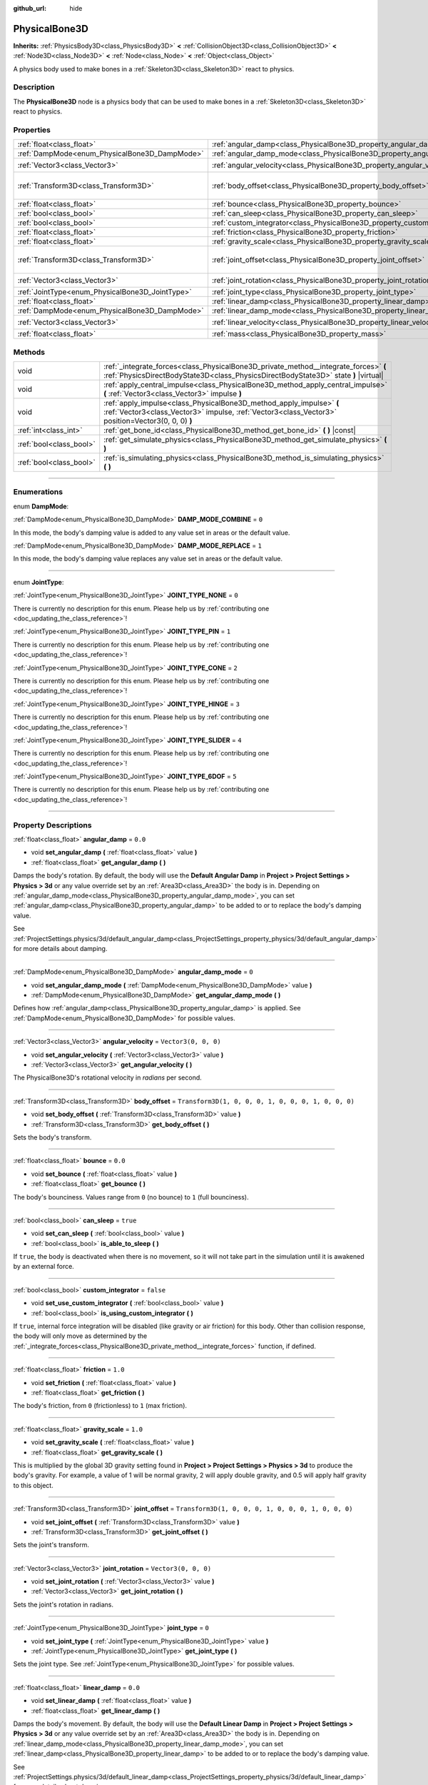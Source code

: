 :github_url: hide

.. DO NOT EDIT THIS FILE!!!
.. Generated automatically from Godot engine sources.
.. Generator: https://github.com/godotengine/godot/tree/master/doc/tools/make_rst.py.
.. XML source: https://github.com/godotengine/godot/tree/master/doc/classes/PhysicalBone3D.xml.

.. _class_PhysicalBone3D:

PhysicalBone3D
==============

**Inherits:** :ref:`PhysicsBody3D<class_PhysicsBody3D>` **<** :ref:`CollisionObject3D<class_CollisionObject3D>` **<** :ref:`Node3D<class_Node3D>` **<** :ref:`Node<class_Node>` **<** :ref:`Object<class_Object>`

A physics body used to make bones in a :ref:`Skeleton3D<class_Skeleton3D>` react to physics.

.. rst-class:: classref-introduction-group

Description
-----------

The **PhysicalBone3D** node is a physics body that can be used to make bones in a :ref:`Skeleton3D<class_Skeleton3D>` react to physics.

.. rst-class:: classref-reftable-group

Properties
----------

.. table::
   :widths: auto

   +-------------------------------------------------+---------------------------------------------------------------------------+-----------------------------------------------------+
   | :ref:`float<class_float>`                       | :ref:`angular_damp<class_PhysicalBone3D_property_angular_damp>`           | ``0.0``                                             |
   +-------------------------------------------------+---------------------------------------------------------------------------+-----------------------------------------------------+
   | :ref:`DampMode<enum_PhysicalBone3D_DampMode>`   | :ref:`angular_damp_mode<class_PhysicalBone3D_property_angular_damp_mode>` | ``0``                                               |
   +-------------------------------------------------+---------------------------------------------------------------------------+-----------------------------------------------------+
   | :ref:`Vector3<class_Vector3>`                   | :ref:`angular_velocity<class_PhysicalBone3D_property_angular_velocity>`   | ``Vector3(0, 0, 0)``                                |
   +-------------------------------------------------+---------------------------------------------------------------------------+-----------------------------------------------------+
   | :ref:`Transform3D<class_Transform3D>`           | :ref:`body_offset<class_PhysicalBone3D_property_body_offset>`             | ``Transform3D(1, 0, 0, 0, 1, 0, 0, 0, 1, 0, 0, 0)`` |
   +-------------------------------------------------+---------------------------------------------------------------------------+-----------------------------------------------------+
   | :ref:`float<class_float>`                       | :ref:`bounce<class_PhysicalBone3D_property_bounce>`                       | ``0.0``                                             |
   +-------------------------------------------------+---------------------------------------------------------------------------+-----------------------------------------------------+
   | :ref:`bool<class_bool>`                         | :ref:`can_sleep<class_PhysicalBone3D_property_can_sleep>`                 | ``true``                                            |
   +-------------------------------------------------+---------------------------------------------------------------------------+-----------------------------------------------------+
   | :ref:`bool<class_bool>`                         | :ref:`custom_integrator<class_PhysicalBone3D_property_custom_integrator>` | ``false``                                           |
   +-------------------------------------------------+---------------------------------------------------------------------------+-----------------------------------------------------+
   | :ref:`float<class_float>`                       | :ref:`friction<class_PhysicalBone3D_property_friction>`                   | ``1.0``                                             |
   +-------------------------------------------------+---------------------------------------------------------------------------+-----------------------------------------------------+
   | :ref:`float<class_float>`                       | :ref:`gravity_scale<class_PhysicalBone3D_property_gravity_scale>`         | ``1.0``                                             |
   +-------------------------------------------------+---------------------------------------------------------------------------+-----------------------------------------------------+
   | :ref:`Transform3D<class_Transform3D>`           | :ref:`joint_offset<class_PhysicalBone3D_property_joint_offset>`           | ``Transform3D(1, 0, 0, 0, 1, 0, 0, 0, 1, 0, 0, 0)`` |
   +-------------------------------------------------+---------------------------------------------------------------------------+-----------------------------------------------------+
   | :ref:`Vector3<class_Vector3>`                   | :ref:`joint_rotation<class_PhysicalBone3D_property_joint_rotation>`       | ``Vector3(0, 0, 0)``                                |
   +-------------------------------------------------+---------------------------------------------------------------------------+-----------------------------------------------------+
   | :ref:`JointType<enum_PhysicalBone3D_JointType>` | :ref:`joint_type<class_PhysicalBone3D_property_joint_type>`               | ``0``                                               |
   +-------------------------------------------------+---------------------------------------------------------------------------+-----------------------------------------------------+
   | :ref:`float<class_float>`                       | :ref:`linear_damp<class_PhysicalBone3D_property_linear_damp>`             | ``0.0``                                             |
   +-------------------------------------------------+---------------------------------------------------------------------------+-----------------------------------------------------+
   | :ref:`DampMode<enum_PhysicalBone3D_DampMode>`   | :ref:`linear_damp_mode<class_PhysicalBone3D_property_linear_damp_mode>`   | ``0``                                               |
   +-------------------------------------------------+---------------------------------------------------------------------------+-----------------------------------------------------+
   | :ref:`Vector3<class_Vector3>`                   | :ref:`linear_velocity<class_PhysicalBone3D_property_linear_velocity>`     | ``Vector3(0, 0, 0)``                                |
   +-------------------------------------------------+---------------------------------------------------------------------------+-----------------------------------------------------+
   | :ref:`float<class_float>`                       | :ref:`mass<class_PhysicalBone3D_property_mass>`                           | ``1.0``                                             |
   +-------------------------------------------------+---------------------------------------------------------------------------+-----------------------------------------------------+

.. rst-class:: classref-reftable-group

Methods
-------

.. table::
   :widths: auto

   +-------------------------+-----------------------------------------------------------------------------------------------------------------------------------------------------------------------------+
   | void                    | :ref:`_integrate_forces<class_PhysicalBone3D_private_method__integrate_forces>` **(** :ref:`PhysicsDirectBodyState3D<class_PhysicsDirectBodyState3D>` state **)** |virtual| |
   +-------------------------+-----------------------------------------------------------------------------------------------------------------------------------------------------------------------------+
   | void                    | :ref:`apply_central_impulse<class_PhysicalBone3D_method_apply_central_impulse>` **(** :ref:`Vector3<class_Vector3>` impulse **)**                                           |
   +-------------------------+-----------------------------------------------------------------------------------------------------------------------------------------------------------------------------+
   | void                    | :ref:`apply_impulse<class_PhysicalBone3D_method_apply_impulse>` **(** :ref:`Vector3<class_Vector3>` impulse, :ref:`Vector3<class_Vector3>` position=Vector3(0, 0, 0) **)**  |
   +-------------------------+-----------------------------------------------------------------------------------------------------------------------------------------------------------------------------+
   | :ref:`int<class_int>`   | :ref:`get_bone_id<class_PhysicalBone3D_method_get_bone_id>` **(** **)** |const|                                                                                             |
   +-------------------------+-----------------------------------------------------------------------------------------------------------------------------------------------------------------------------+
   | :ref:`bool<class_bool>` | :ref:`get_simulate_physics<class_PhysicalBone3D_method_get_simulate_physics>` **(** **)**                                                                                   |
   +-------------------------+-----------------------------------------------------------------------------------------------------------------------------------------------------------------------------+
   | :ref:`bool<class_bool>` | :ref:`is_simulating_physics<class_PhysicalBone3D_method_is_simulating_physics>` **(** **)**                                                                                 |
   +-------------------------+-----------------------------------------------------------------------------------------------------------------------------------------------------------------------------+

.. rst-class:: classref-section-separator

----

.. rst-class:: classref-descriptions-group

Enumerations
------------

.. _enum_PhysicalBone3D_DampMode:

.. rst-class:: classref-enumeration

enum **DampMode**:

.. _class_PhysicalBone3D_constant_DAMP_MODE_COMBINE:

.. rst-class:: classref-enumeration-constant

:ref:`DampMode<enum_PhysicalBone3D_DampMode>` **DAMP_MODE_COMBINE** = ``0``

In this mode, the body's damping value is added to any value set in areas or the default value.

.. _class_PhysicalBone3D_constant_DAMP_MODE_REPLACE:

.. rst-class:: classref-enumeration-constant

:ref:`DampMode<enum_PhysicalBone3D_DampMode>` **DAMP_MODE_REPLACE** = ``1``

In this mode, the body's damping value replaces any value set in areas or the default value.

.. rst-class:: classref-item-separator

----

.. _enum_PhysicalBone3D_JointType:

.. rst-class:: classref-enumeration

enum **JointType**:

.. _class_PhysicalBone3D_constant_JOINT_TYPE_NONE:

.. rst-class:: classref-enumeration-constant

:ref:`JointType<enum_PhysicalBone3D_JointType>` **JOINT_TYPE_NONE** = ``0``

.. container:: contribute

	There is currently no description for this enum. Please help us by :ref:`contributing one <doc_updating_the_class_reference>`!



.. _class_PhysicalBone3D_constant_JOINT_TYPE_PIN:

.. rst-class:: classref-enumeration-constant

:ref:`JointType<enum_PhysicalBone3D_JointType>` **JOINT_TYPE_PIN** = ``1``

.. container:: contribute

	There is currently no description for this enum. Please help us by :ref:`contributing one <doc_updating_the_class_reference>`!



.. _class_PhysicalBone3D_constant_JOINT_TYPE_CONE:

.. rst-class:: classref-enumeration-constant

:ref:`JointType<enum_PhysicalBone3D_JointType>` **JOINT_TYPE_CONE** = ``2``

.. container:: contribute

	There is currently no description for this enum. Please help us by :ref:`contributing one <doc_updating_the_class_reference>`!



.. _class_PhysicalBone3D_constant_JOINT_TYPE_HINGE:

.. rst-class:: classref-enumeration-constant

:ref:`JointType<enum_PhysicalBone3D_JointType>` **JOINT_TYPE_HINGE** = ``3``

.. container:: contribute

	There is currently no description for this enum. Please help us by :ref:`contributing one <doc_updating_the_class_reference>`!



.. _class_PhysicalBone3D_constant_JOINT_TYPE_SLIDER:

.. rst-class:: classref-enumeration-constant

:ref:`JointType<enum_PhysicalBone3D_JointType>` **JOINT_TYPE_SLIDER** = ``4``

.. container:: contribute

	There is currently no description for this enum. Please help us by :ref:`contributing one <doc_updating_the_class_reference>`!



.. _class_PhysicalBone3D_constant_JOINT_TYPE_6DOF:

.. rst-class:: classref-enumeration-constant

:ref:`JointType<enum_PhysicalBone3D_JointType>` **JOINT_TYPE_6DOF** = ``5``

.. container:: contribute

	There is currently no description for this enum. Please help us by :ref:`contributing one <doc_updating_the_class_reference>`!



.. rst-class:: classref-section-separator

----

.. rst-class:: classref-descriptions-group

Property Descriptions
---------------------

.. _class_PhysicalBone3D_property_angular_damp:

.. rst-class:: classref-property

:ref:`float<class_float>` **angular_damp** = ``0.0``

.. rst-class:: classref-property-setget

- void **set_angular_damp** **(** :ref:`float<class_float>` value **)**
- :ref:`float<class_float>` **get_angular_damp** **(** **)**

Damps the body's rotation. By default, the body will use the **Default Angular Damp** in **Project > Project Settings > Physics > 3d** or any value override set by an :ref:`Area3D<class_Area3D>` the body is in. Depending on :ref:`angular_damp_mode<class_PhysicalBone3D_property_angular_damp_mode>`, you can set :ref:`angular_damp<class_PhysicalBone3D_property_angular_damp>` to be added to or to replace the body's damping value.

See :ref:`ProjectSettings.physics/3d/default_angular_damp<class_ProjectSettings_property_physics/3d/default_angular_damp>` for more details about damping.

.. rst-class:: classref-item-separator

----

.. _class_PhysicalBone3D_property_angular_damp_mode:

.. rst-class:: classref-property

:ref:`DampMode<enum_PhysicalBone3D_DampMode>` **angular_damp_mode** = ``0``

.. rst-class:: classref-property-setget

- void **set_angular_damp_mode** **(** :ref:`DampMode<enum_PhysicalBone3D_DampMode>` value **)**
- :ref:`DampMode<enum_PhysicalBone3D_DampMode>` **get_angular_damp_mode** **(** **)**

Defines how :ref:`angular_damp<class_PhysicalBone3D_property_angular_damp>` is applied. See :ref:`DampMode<enum_PhysicalBone3D_DampMode>` for possible values.

.. rst-class:: classref-item-separator

----

.. _class_PhysicalBone3D_property_angular_velocity:

.. rst-class:: classref-property

:ref:`Vector3<class_Vector3>` **angular_velocity** = ``Vector3(0, 0, 0)``

.. rst-class:: classref-property-setget

- void **set_angular_velocity** **(** :ref:`Vector3<class_Vector3>` value **)**
- :ref:`Vector3<class_Vector3>` **get_angular_velocity** **(** **)**

The PhysicalBone3D's rotational velocity in *radians* per second.

.. rst-class:: classref-item-separator

----

.. _class_PhysicalBone3D_property_body_offset:

.. rst-class:: classref-property

:ref:`Transform3D<class_Transform3D>` **body_offset** = ``Transform3D(1, 0, 0, 0, 1, 0, 0, 0, 1, 0, 0, 0)``

.. rst-class:: classref-property-setget

- void **set_body_offset** **(** :ref:`Transform3D<class_Transform3D>` value **)**
- :ref:`Transform3D<class_Transform3D>` **get_body_offset** **(** **)**

Sets the body's transform.

.. rst-class:: classref-item-separator

----

.. _class_PhysicalBone3D_property_bounce:

.. rst-class:: classref-property

:ref:`float<class_float>` **bounce** = ``0.0``

.. rst-class:: classref-property-setget

- void **set_bounce** **(** :ref:`float<class_float>` value **)**
- :ref:`float<class_float>` **get_bounce** **(** **)**

The body's bounciness. Values range from ``0`` (no bounce) to ``1`` (full bounciness).

.. rst-class:: classref-item-separator

----

.. _class_PhysicalBone3D_property_can_sleep:

.. rst-class:: classref-property

:ref:`bool<class_bool>` **can_sleep** = ``true``

.. rst-class:: classref-property-setget

- void **set_can_sleep** **(** :ref:`bool<class_bool>` value **)**
- :ref:`bool<class_bool>` **is_able_to_sleep** **(** **)**

If ``true``, the body is deactivated when there is no movement, so it will not take part in the simulation until it is awakened by an external force.

.. rst-class:: classref-item-separator

----

.. _class_PhysicalBone3D_property_custom_integrator:

.. rst-class:: classref-property

:ref:`bool<class_bool>` **custom_integrator** = ``false``

.. rst-class:: classref-property-setget

- void **set_use_custom_integrator** **(** :ref:`bool<class_bool>` value **)**
- :ref:`bool<class_bool>` **is_using_custom_integrator** **(** **)**

If ``true``, internal force integration will be disabled (like gravity or air friction) for this body. Other than collision response, the body will only move as determined by the :ref:`_integrate_forces<class_PhysicalBone3D_private_method__integrate_forces>` function, if defined.

.. rst-class:: classref-item-separator

----

.. _class_PhysicalBone3D_property_friction:

.. rst-class:: classref-property

:ref:`float<class_float>` **friction** = ``1.0``

.. rst-class:: classref-property-setget

- void **set_friction** **(** :ref:`float<class_float>` value **)**
- :ref:`float<class_float>` **get_friction** **(** **)**

The body's friction, from ``0`` (frictionless) to ``1`` (max friction).

.. rst-class:: classref-item-separator

----

.. _class_PhysicalBone3D_property_gravity_scale:

.. rst-class:: classref-property

:ref:`float<class_float>` **gravity_scale** = ``1.0``

.. rst-class:: classref-property-setget

- void **set_gravity_scale** **(** :ref:`float<class_float>` value **)**
- :ref:`float<class_float>` **get_gravity_scale** **(** **)**

This is multiplied by the global 3D gravity setting found in **Project > Project Settings > Physics > 3d** to produce the body's gravity. For example, a value of 1 will be normal gravity, 2 will apply double gravity, and 0.5 will apply half gravity to this object.

.. rst-class:: classref-item-separator

----

.. _class_PhysicalBone3D_property_joint_offset:

.. rst-class:: classref-property

:ref:`Transform3D<class_Transform3D>` **joint_offset** = ``Transform3D(1, 0, 0, 0, 1, 0, 0, 0, 1, 0, 0, 0)``

.. rst-class:: classref-property-setget

- void **set_joint_offset** **(** :ref:`Transform3D<class_Transform3D>` value **)**
- :ref:`Transform3D<class_Transform3D>` **get_joint_offset** **(** **)**

Sets the joint's transform.

.. rst-class:: classref-item-separator

----

.. _class_PhysicalBone3D_property_joint_rotation:

.. rst-class:: classref-property

:ref:`Vector3<class_Vector3>` **joint_rotation** = ``Vector3(0, 0, 0)``

.. rst-class:: classref-property-setget

- void **set_joint_rotation** **(** :ref:`Vector3<class_Vector3>` value **)**
- :ref:`Vector3<class_Vector3>` **get_joint_rotation** **(** **)**

Sets the joint's rotation in radians.

.. rst-class:: classref-item-separator

----

.. _class_PhysicalBone3D_property_joint_type:

.. rst-class:: classref-property

:ref:`JointType<enum_PhysicalBone3D_JointType>` **joint_type** = ``0``

.. rst-class:: classref-property-setget

- void **set_joint_type** **(** :ref:`JointType<enum_PhysicalBone3D_JointType>` value **)**
- :ref:`JointType<enum_PhysicalBone3D_JointType>` **get_joint_type** **(** **)**

Sets the joint type. See :ref:`JointType<enum_PhysicalBone3D_JointType>` for possible values.

.. rst-class:: classref-item-separator

----

.. _class_PhysicalBone3D_property_linear_damp:

.. rst-class:: classref-property

:ref:`float<class_float>` **linear_damp** = ``0.0``

.. rst-class:: classref-property-setget

- void **set_linear_damp** **(** :ref:`float<class_float>` value **)**
- :ref:`float<class_float>` **get_linear_damp** **(** **)**

Damps the body's movement. By default, the body will use the **Default Linear Damp** in **Project > Project Settings > Physics > 3d** or any value override set by an :ref:`Area3D<class_Area3D>` the body is in. Depending on :ref:`linear_damp_mode<class_PhysicalBone3D_property_linear_damp_mode>`, you can set :ref:`linear_damp<class_PhysicalBone3D_property_linear_damp>` to be added to or to replace the body's damping value.

See :ref:`ProjectSettings.physics/3d/default_linear_damp<class_ProjectSettings_property_physics/3d/default_linear_damp>` for more details about damping.

.. rst-class:: classref-item-separator

----

.. _class_PhysicalBone3D_property_linear_damp_mode:

.. rst-class:: classref-property

:ref:`DampMode<enum_PhysicalBone3D_DampMode>` **linear_damp_mode** = ``0``

.. rst-class:: classref-property-setget

- void **set_linear_damp_mode** **(** :ref:`DampMode<enum_PhysicalBone3D_DampMode>` value **)**
- :ref:`DampMode<enum_PhysicalBone3D_DampMode>` **get_linear_damp_mode** **(** **)**

Defines how :ref:`linear_damp<class_PhysicalBone3D_property_linear_damp>` is applied. See :ref:`DampMode<enum_PhysicalBone3D_DampMode>` for possible values.

.. rst-class:: classref-item-separator

----

.. _class_PhysicalBone3D_property_linear_velocity:

.. rst-class:: classref-property

:ref:`Vector3<class_Vector3>` **linear_velocity** = ``Vector3(0, 0, 0)``

.. rst-class:: classref-property-setget

- void **set_linear_velocity** **(** :ref:`Vector3<class_Vector3>` value **)**
- :ref:`Vector3<class_Vector3>` **get_linear_velocity** **(** **)**

The body's linear velocity in units per second. Can be used sporadically, but **don't set this every frame**, because physics may run in another thread and runs at a different granularity. Use :ref:`_integrate_forces<class_PhysicalBone3D_private_method__integrate_forces>` as your process loop for precise control of the body state.

.. rst-class:: classref-item-separator

----

.. _class_PhysicalBone3D_property_mass:

.. rst-class:: classref-property

:ref:`float<class_float>` **mass** = ``1.0``

.. rst-class:: classref-property-setget

- void **set_mass** **(** :ref:`float<class_float>` value **)**
- :ref:`float<class_float>` **get_mass** **(** **)**

The body's mass.

.. rst-class:: classref-section-separator

----

.. rst-class:: classref-descriptions-group

Method Descriptions
-------------------

.. _class_PhysicalBone3D_private_method__integrate_forces:

.. rst-class:: classref-method

void **_integrate_forces** **(** :ref:`PhysicsDirectBodyState3D<class_PhysicsDirectBodyState3D>` state **)** |virtual|

Called during physics processing, allowing you to read and safely modify the simulation state for the object. By default, it works in addition to the usual physics behavior, but the :ref:`custom_integrator<class_PhysicalBone3D_property_custom_integrator>` property allows you to disable the default behavior and do fully custom force integration for a body.

.. rst-class:: classref-item-separator

----

.. _class_PhysicalBone3D_method_apply_central_impulse:

.. rst-class:: classref-method

void **apply_central_impulse** **(** :ref:`Vector3<class_Vector3>` impulse **)**

.. container:: contribute

	There is currently no description for this method. Please help us by :ref:`contributing one <doc_updating_the_class_reference>`!

.. rst-class:: classref-item-separator

----

.. _class_PhysicalBone3D_method_apply_impulse:

.. rst-class:: classref-method

void **apply_impulse** **(** :ref:`Vector3<class_Vector3>` impulse, :ref:`Vector3<class_Vector3>` position=Vector3(0, 0, 0) **)**

.. container:: contribute

	There is currently no description for this method. Please help us by :ref:`contributing one <doc_updating_the_class_reference>`!

.. rst-class:: classref-item-separator

----

.. _class_PhysicalBone3D_method_get_bone_id:

.. rst-class:: classref-method

:ref:`int<class_int>` **get_bone_id** **(** **)** |const|

.. container:: contribute

	There is currently no description for this method. Please help us by :ref:`contributing one <doc_updating_the_class_reference>`!

.. rst-class:: classref-item-separator

----

.. _class_PhysicalBone3D_method_get_simulate_physics:

.. rst-class:: classref-method

:ref:`bool<class_bool>` **get_simulate_physics** **(** **)**

.. container:: contribute

	There is currently no description for this method. Please help us by :ref:`contributing one <doc_updating_the_class_reference>`!

.. rst-class:: classref-item-separator

----

.. _class_PhysicalBone3D_method_is_simulating_physics:

.. rst-class:: classref-method

:ref:`bool<class_bool>` **is_simulating_physics** **(** **)**

.. container:: contribute

	There is currently no description for this method. Please help us by :ref:`contributing one <doc_updating_the_class_reference>`!

.. |virtual| replace:: :abbr:`virtual (This method should typically be overridden by the user to have any effect.)`
.. |const| replace:: :abbr:`const (This method has no side effects. It doesn't modify any of the instance's member variables.)`
.. |vararg| replace:: :abbr:`vararg (This method accepts any number of arguments after the ones described here.)`
.. |constructor| replace:: :abbr:`constructor (This method is used to construct a type.)`
.. |static| replace:: :abbr:`static (This method doesn't need an instance to be called, so it can be called directly using the class name.)`
.. |operator| replace:: :abbr:`operator (This method describes a valid operator to use with this type as left-hand operand.)`
.. |bitfield| replace:: :abbr:`BitField (This value is an integer composed as a bitmask of the following flags.)`

